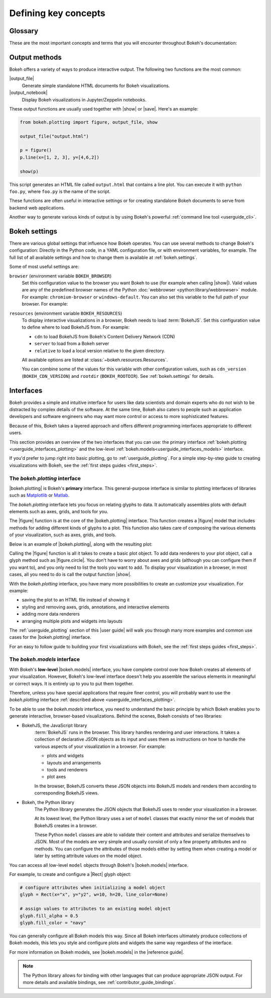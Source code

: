 .. _userguide_concepts:

Defining key concepts
=====================

.. _userguide_glossary:

Glossary
--------

These are the most important concepts and terms that you will encounter
throughout Bokeh's documentation:

.. glossary::

    Annotation
        Visual aids that make reading the plot easier. This includes titles,
        legends, labels, or bands, for example. See :ref:`userguide_annotations`
        in the |user guide| for more information and examples.

    Application
        A Bokeh application is a recipe for generating Bokeh
        :term:`documents<Document>`. Typically, this is Python code run by a
        Bokeh :term:`server<Server>` whenever a new sessions is created.

    BokehJS
        The JavaScript client library that actually renders the visuals and
        handles the UI interactions for Bokeh :term:`plots<Plot>` and
        :term:`widgets<Widget>` in the browser. In most cases, Bokeh handles all
        interactions with BokehJS automatically ("We write the JavaScript, so you
        don't have to"). For more details, see the :ref:`contributor_guide_bokehjs`
        chapter of the |contributor guide|.

    Document
        An organizing data structure for Bokeh
        :term:`applications<Application>`. Documents contain all the Bokeh
        :term:`models<Model>` and data needed to render an interactive
        visualization or application in the browser.

    Embedding
        Various methods that help with including Bokeh :term:`plots<Plot>` and
        :term:`widgets<Widget>` in web apps, web pages, or Jupyter notebooks.
        See :ref:`userguide_embed` in the |user guide| for more details.

    Glyph
        API objects that draw vectorized graphics to represent data. Glyphs are
        the basic visual building blocks of Bokeh :term:`plots<Plot>`. This
        includes elements such as lines, rectangles, squares, wedges, or the
        circles of a scatter plot. The |plotting interface| provides a
        convenient way to create plots centered around glyphs. See
        :ref:`userguide_plotting` in the |user guide| for more information.

    Layout
        A collection of Bokeh objects. This can be several :term:`plots<Plot>`
        and :term:`widgets<Widget>`, arranged in nested rows and columns. See
        :ref:`userguide_layout` in the |user guide| for more information and
        examples.

    Model
        The lowest-level objects that Bokeh visualizations consist of. Bokeh's
        models are part of the |models interface|. Most users will not use this
        level of interface to assemble plots directly. However, ultimately all
        Bokeh plots consist of collections of models. It is helpful to
        understand them enough to configure their attributes and properties.
        See :ref:`userguide_styling` in the |user guide| for more
        information.

    Plot
        Containers that hold all the various objects (such as
        :term:`renderers<Renderer>`, :term:`glyphs<Glyph>`, or
        :term:`annotations<Annotation>`) of a visualization. The
        |plotting interface| provides the |figure| function to help with
        assembling all the necessary objects.

    Renderer
        General term for any method or function that draws elements of the plot.
        Examples of elements that are generated by renderers are
        :term:`glyphs<Glyph>` or :term:`annotations<Annotation>`.

    Server
        The Bokeh server is an optional component. You can use the Bokeh server
        to share and publish Bokeh plots and apps, to handle streaming of large
        data sets, or to enable complex user interactions based on
        :term:`widgets<Widget>` and selections. See :ref:`userguide_server` in
        the |user guide| for more information and examples.

    Widget
        User interface elements that are not directly part of a Bokeh
        :term:`plot<Plot>`, such as sliders, drop-down menus, or buttons. You
        can use events and data from widgets in your Python code, or you can
        use input from widgets to update you Bokeh plot itself. You can use
        widgets in standalone :term:`applications<Application>` or with the
        Bokeh :term:`server<Server>`. For examples and information, see
        :ref:`userguide_interaction` in the |user guide|.

.. _userguide_output_methods:

Output methods
--------------

Bokeh offers a variety of ways to produce interactive output. The following
two functions are the most common:

|output_file|
    Generate simple standalone HTML documents for Bokeh visualizations.

|output_notebook|
    Display Bokeh visualizations in Jupyter/Zeppelin notebooks.

These output functions are usually used together with |show| or |save|. Here's
an example:

.. code-block:: python

    from bokeh.plotting import figure, output_file, show

    output_file("output.html")

    p = figure()
    p.line(x=[1, 2, 3], y=[4,6,2])

    show(p)

This script generates an HTML file called ``output.html`` that contains a line
plot. You can execute it with ``python foo.py``, where ``foo.py`` is the name
of the script.

These functions are often useful in interactive settings or for creating
standalone Bokeh documents to serve from backend web applications.

Another way to generate various kinds of output is by using Bokeh's powerful
:ref:`command line tool <userguide_cli>`.

.. _userguide_settings:

Bokeh settings
--------------

There are various global settings that influence how Bokeh operates. You can use
several methods to change Bokeh's configuration: Directly in the Python code, in
a YAML configuration file, or with environment variables, for example. The full
list of all available settings and how to change them is available at
:ref:`bokeh.settings`.

Some of most useful settings are:

``browser`` (environment variable ``BOKEH_BROWSER``)
    Set this configuration value to the browser you want Bokeh to use (for
    example when calling |show|). Valid values are any of the predefined browser
    names of the Python :doc:`webbrowser <python:library/webbrowser>` module.
    For example: ``chromium-browser`` or ``windows-default``. You can also set
    this variable to the full path of your browser. For example:

    .. tabs::

        .. code-tab:: sh Linux/macOS

            export BOKEH_BROWSER=/usr/bin/chromium-browser

        .. code-tab:: PowerShell Windows (PS)

            $Env:BOKEH_BROWSER="C:/Program\ Files/Google/Chrome/Application/chrome.exe %s &"

        .. code-tab:: doscon Windows (CMD)

            set BOKEH_BROWSER="C:/Program\ Files/Google/Chrome/Application/chrome.exe %s &"

``resources`` (environment variable ``BOKEH_RESOURCES``)
    To display interactive visualizations in a browser, Bokeh needs to load
    :term:`BokehJS`. Set this configuration value to define where to load
    BokehJS from. For example:

    * ``cdn`` to load BokehJS from Bokeh's Content Delivery Network (CDN)
    * ``server`` to load from a Bokeh server
    * ``relative`` to load a local version relative to the given directory.

    All available options are listed at :class:`~bokeh.resources.Resources`.

    You can combine some of the values for this variable with other
    configuration values, such as ``cdn_version`` (``BOKEH_CDN_VERSION``) and
    ``rootdir`` (``BOKEH_ROOTDIR``). See :ref:`bokeh.settings` for details.

.. _userguide_interfaces:

Interfaces
----------

Bokeh provides a simple and intuitive interface for users like data scientists
and domain experts who do not wish to be distracted by complex details of the
software. At the same time, Bokeh also caters to people such as application
developers and software engineers who may want more control or access to more
sophisticated features.

Because of this, Bokeh takes a layered approach and offers different programming
interfaces appropriate to different users.

This section provides an overview of the two interfaces that you can use: the
primary interface :ref:`bokeh.plotting <userguide_interfaces_plotting>` and
the low-level :ref:`bokeh.models<userguide_interfaces_models>` interface.

If you'd prefer to jump right into basic plotting, go to
:ref:`userguide_plotting`. For a simple step-by-step guide to creating
visualizations with Bokeh, see the :ref:`first steps guides <first_steps>`.

.. _userguide_interfaces_plotting:

The *bokeh.plotting* interface
~~~~~~~~~~~~~~~~~~~~~~~~~~~~~~

|bokeh.plotting| is Bokeh's **primary** interface. This general-purpose
interface is similar to plotting interfaces of libraries such as Matplotlib_
or Matlab_.

The *bokeh.plotting* interface lets you focus on relating glyphs to data. It
automatically assembles plots with default elements such as axes, grids, and
tools for you.

The |figure| function is at the core of the |bokeh.plotting| interface. This
function creates a |figure| model that includes methods for adding different
kinds of glyphs to a plot. This function also takes care of composing the
various elements of your visualization, such as axes, grids, and tools.

Below is an example of |bokeh.plotting|, along with the resulting
plot:

.. bokeh-plot:: docs/user_guide/examples/concepts_plotting.py
    :source-position: above

Calling the |figure| function is all it takes to create a basic plot object. To
add data renderers to your plot object, call a glyph method such as
|figure.circle|. You don't have to worry about axes and grids (although you can
configure them if you want to), and you only need to list the tools you want to
add. To display your visualization in a browser, in most cases, all you need to
do is call the output function |show|.

With the *bokeh.plotting* interface, you have many more possibilities to
create an customize your visualization. For example:

* saving the plot to an HTML file instead of showing it
* styling and removing axes, grids, annotations, and interactive elements
* adding more data renderers
* arranging multiple plots and widgets into layouts

The :ref:`userguide_plotting` section of this |user guide| will walk you
through many more examples and common use cases for the |bokeh.plotting|
interface.

For an easy to follow guide to building your first visualizations with Bokeh,
see the :ref:`first steps guides <first_steps>`.

.. _userguide_interfaces_models:

The *bokeh.models* interface
~~~~~~~~~~~~~~~~~~~~~~~~~~~~

With Bokeh's **low-level** |bokeh.models| interface, you have complete control
over how Bokeh creates all elements of your visualization. However, Bokeh's
low-level interface doesn't help you assemble the various elements in meaningful
or correct ways. It is entirely up to you to put them together.

Therefore, unless you have special applications that require finer control,
you will probably want to use the *bokeh.plotting* interface
:ref:`described above <userguide_interfaces_plotting>`.

To be able to use the *bokeh.models* interface, you need to understand the
basic principle by which Bokeh enables you to generate interactive,
browser-based visualizations. Behind the scenes, Bokeh consists of two
libraries:

* BokehJS, the JavaScript library
    :term:`BokehJS` runs in the browser. This library handles rendering and user
    interactions. It takes a collection of declarative JSON objects as its input
    and uses them as instructions on how to handle the various aspects of your
    visualization in a browser. For example:

    * plots and widgets
    * layouts and arrangements
    * tools and renderers
    * plot axes

    In the browser, BokehJS converts these JSON objects into BokehJS models and
    renders them according to corresponding BokehJS views.

* Bokeh, the Python library
    The Python library generates the JSON objects that BokehJS uses to render
    your visualization in a browser.

    At its lowest level, the Python library uses a set of ``model`` classes that
    exactly mirror the set of models that BokehJS creates in a browser.

    These Python ``model`` classes are able to validate their content and
    attributes and serialize themselves to JSON. Most of the models are very
    simple and usually consist of only a few property attributes and no methods.
    You can configure the attributes of those models either by setting them when
    creating a model or later by setting attribute values on the model object.

You can access all low-level ``model`` objects through Bokeh's |bokeh.models|
interface.

For example, to create and configure a |Rect| glyph object:

.. code-block:: python

    # configure attributes when initializing a model object
    glyph = Rect(x="x", y="y2", w=10, h=20, line_color=None)

    # assign values to attributes to an existing model object
    glyph.fill_alpha = 0.5
    glyph.fill_color = "navy"

You can generally configure all Bokeh models this way. Since all Bokeh
interfaces ultimately produce collections of Bokeh models, this lets you
style and configure plots and widgets the same way regardless of the
interface.

For more information on Bokeh models, see |bokeh.models| in the |reference guide|.

.. note::

   The Python library allows for binding with other languages that can produce
   appropriate JSON output. For more details and available bindings, see
   :ref:`contributor_guide_bindings`.


.. _Matlab: http://www.mathworks.com/products/matlab/
.. _Matplotlib: http://matplotlib.org

.. |bokeh.io|       replace:: :ref:`bokeh.io <bokeh.io>`

.. |Rect| replace:: :class:`~bokeh.models.glyphs.Rect`

.. |figure.circle|   replace:: :func:`figure.circle <bokeh.plotting.figure.circle>`
